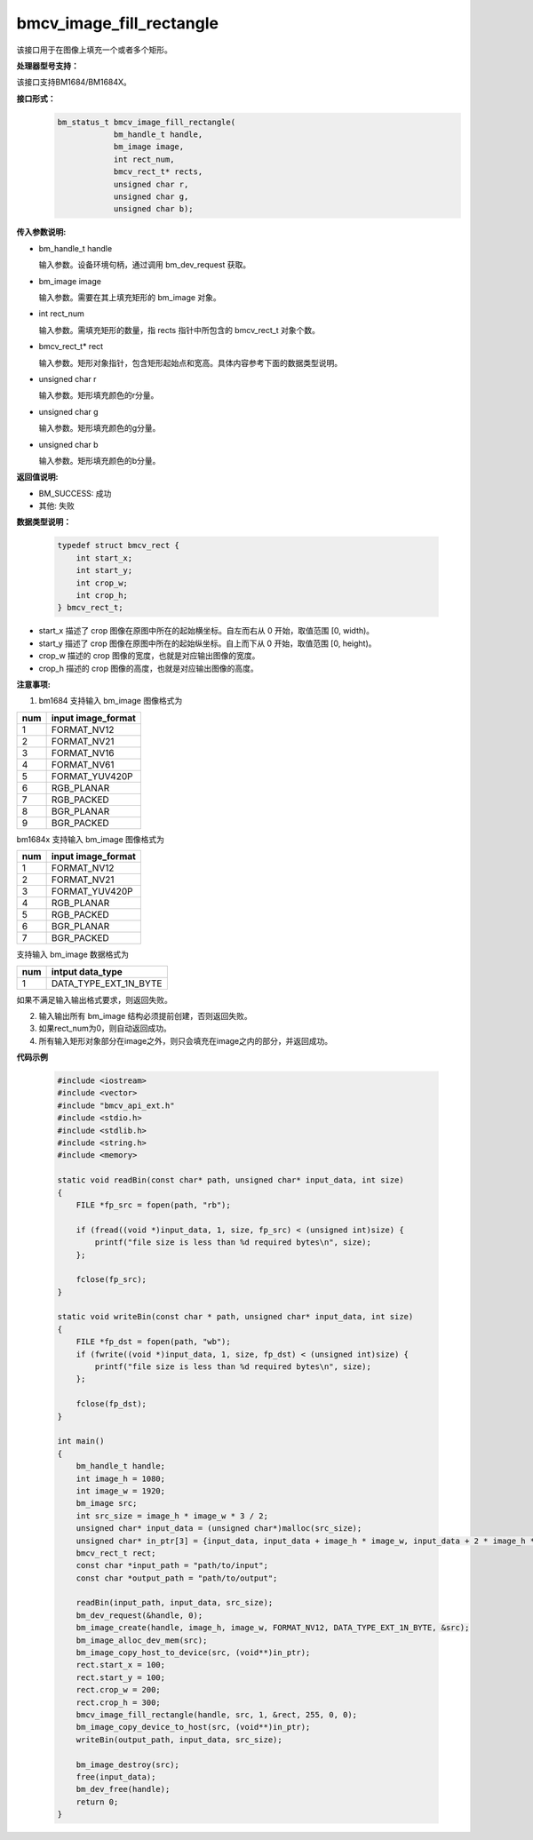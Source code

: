 bmcv_image_fill_rectangle
=========================

该接口用于在图像上填充一个或者多个矩形。


**处理器型号支持：**

该接口支持BM1684/BM1684X。


**接口形式：**
    .. code-block:: c

        bm_status_t bmcv_image_fill_rectangle(
                    bm_handle_t handle,
                    bm_image image,
                    int rect_num,
                    bmcv_rect_t* rects,
                    unsigned char r,
                    unsigned char g,
                    unsigned char b);


**传入参数说明:**

* bm_handle_t handle

  输入参数。设备环境句柄，通过调用 bm_dev_request 获取。

* bm_image image

  输入参数。需要在其上填充矩形的 bm_image 对象。

* int rect_num

  输入参数。需填充矩形的数量，指 rects 指针中所包含的 bmcv_rect_t 对象个数。

* bmcv_rect_t\* rect

  输入参数。矩形对象指针，包含矩形起始点和宽高。具体内容参考下面的数据类型说明。

* unsigned char r

  输入参数。矩形填充颜色的r分量。

* unsigned char g

  输入参数。矩形填充颜色的g分量。

* unsigned char b

  输入参数。矩形填充颜色的b分量。


**返回值说明:**

* BM_SUCCESS: 成功

* 其他: 失败


**数据类型说明：**


    .. code-block:: c

        typedef struct bmcv_rect {
            int start_x;
            int start_y;
            int crop_w;
            int crop_h;
        } bmcv_rect_t;

* start_x 描述了 crop 图像在原图中所在的起始横坐标。自左而右从 0 开始，取值范围 [0, width)。

* start_y 描述了 crop 图像在原图中所在的起始纵坐标。自上而下从 0 开始，取值范围 [0, height)。

* crop_w 描述的 crop 图像的宽度，也就是对应输出图像的宽度。

* crop_h 描述的 crop 图像的高度，也就是对应输出图像的高度。


**注意事项:**

1. bm1684 支持输入 bm_image 图像格式为

+-----+-------------------------------+
| num | input image_format            |
+=====+===============================+
|  1  | FORMAT_NV12                   |
+-----+-------------------------------+
|  2  | FORMAT_NV21                   |
+-----+-------------------------------+
|  3  | FORMAT_NV16                   |
+-----+-------------------------------+
|  4  | FORMAT_NV61                   |
+-----+-------------------------------+
|  5  | FORMAT_YUV420P                |
+-----+-------------------------------+
|  6  | RGB_PLANAR                    |
+-----+-------------------------------+
|  7  | RGB_PACKED                    |
+-----+-------------------------------+
|  8  | BGR_PLANAR                    |
+-----+-------------------------------+
|  9  | BGR_PACKED                    |
+-----+-------------------------------+

bm1684x 支持输入 bm_image 图像格式为

+-----+-------------------------------+
| num | input image_format            |
+=====+===============================+
|  1  | FORMAT_NV12                   |
+-----+-------------------------------+
|  2  | FORMAT_NV21                   |
+-----+-------------------------------+
|  3  | FORMAT_YUV420P                |
+-----+-------------------------------+
|  4  | RGB_PLANAR                    |
+-----+-------------------------------+
|  5  | RGB_PACKED                    |
+-----+-------------------------------+
|  6  | BGR_PLANAR                    |
+-----+-------------------------------+
|  7  | BGR_PACKED                    |
+-----+-------------------------------+

支持输入 bm_image 数据格式为

+-----+-------------------------------+
| num | intput data_type              |
+=====+===============================+
|  1  | DATA_TYPE_EXT_1N_BYTE         |
+-----+-------------------------------+


如果不满足输入输出格式要求，则返回失败。

2. 输入输出所有 bm_image 结构必须提前创建，否则返回失败。

3. 如果rect_num为0，则自动返回成功。

4. 所有输入矩形对象部分在image之外，则只会填充在image之内的部分，并返回成功。


**代码示例**

    .. code-block:: c

        #include <iostream>
        #include <vector>
        #include "bmcv_api_ext.h"
        #include <stdio.h>
        #include <stdlib.h>
        #include <string.h>
        #include <memory>

        static void readBin(const char* path, unsigned char* input_data, int size)
        {
            FILE *fp_src = fopen(path, "rb");

            if (fread((void *)input_data, 1, size, fp_src) < (unsigned int)size) {
                printf("file size is less than %d required bytes\n", size);
            };

            fclose(fp_src);
        }

        static void writeBin(const char * path, unsigned char* input_data, int size)
        {
            FILE *fp_dst = fopen(path, "wb");
            if (fwrite((void *)input_data, 1, size, fp_dst) < (unsigned int)size) {
                printf("file size is less than %d required bytes\n", size);
            };

            fclose(fp_dst);
        }

        int main()
        {
            bm_handle_t handle;
            int image_h = 1080;
            int image_w = 1920;
            bm_image src;
            int src_size = image_h * image_w * 3 / 2;
            unsigned char* input_data = (unsigned char*)malloc(src_size);
            unsigned char* in_ptr[3] = {input_data, input_data + image_h * image_w, input_data + 2 * image_h * image_w};
            bmcv_rect_t rect;
            const char *input_path = "path/to/input";
            const char *output_path = "path/to/output";

            readBin(input_path, input_data, src_size);
            bm_dev_request(&handle, 0);
            bm_image_create(handle, image_h, image_w, FORMAT_NV12, DATA_TYPE_EXT_1N_BYTE, &src);
            bm_image_alloc_dev_mem(src);
            bm_image_copy_host_to_device(src, (void**)in_ptr);
            rect.start_x = 100;
            rect.start_y = 100;
            rect.crop_w = 200;
            rect.crop_h = 300;
            bmcv_image_fill_rectangle(handle, src, 1, &rect, 255, 0, 0);
            bm_image_copy_device_to_host(src, (void**)in_ptr);
            writeBin(output_path, input_data, src_size);

            bm_image_destroy(src);
            free(input_data);
            bm_dev_free(handle);
            return 0;
        }